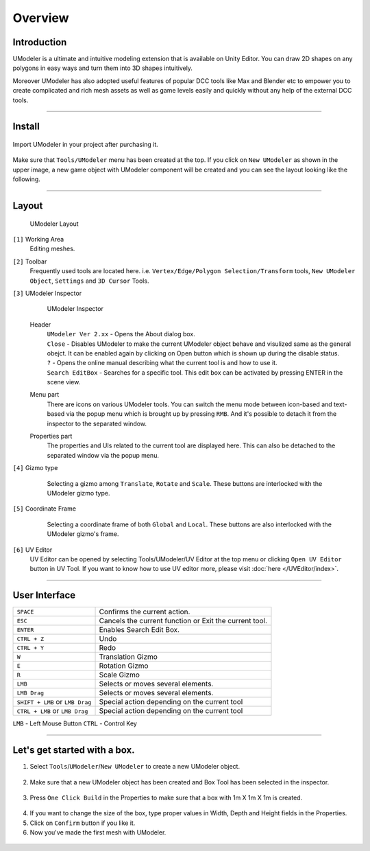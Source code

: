 ##################
Overview
##################

Introduction
===============

UModeler is a ultimate and intuitive modeling extension that is available on Unity Editor. You can draw 2D shapes on any polygons in easy ways and turn them into 3D shapes intuitively.

Moreover UModeler has also adopted useful features of popular DCC tools like Max and Blender etc to empower you to create complicated and rich mesh assets as well as game levels easily and quickly without any help of the external DCC tools.

----------------------------------------------------------------------------------------------------------------------

Install
=================

.. figure:: /images/UModelerImport2.jpg
   :scale: 95 %
   
Import UModeler in your project after purchasing it.

.. figure:: /images/UModelerMenu.png
   :scale: 95 %
   
Make sure that ``Tools/UModeler`` menu has been created at the top. If you click on ``New UModeler`` as shown in the upper image, a new game object with UModeler component will be created and you can see the layout looking like the following.
   
----------------------------------------------------------------------------------------------------------------------

Layout
========

.. figure:: /images/UModelerLayout0.jpg
   :scale: 95 %
	
   UModeler Layout
   

``[1]`` Working Area
 Editing meshes. 
 
``[2]`` Toolbar
 Frequently used tools are located here. i.e. ``Vertex/Edge/Polygon Selection/Transform`` tools, ``New UModeler Object``, ``Settings`` and ``3D Cursor`` Tools.
 
``[3]`` UModeler Inspector
 .. figure:: /images/UModelerInspector.jpg
    :scale: 70 %
	
    UModeler Inspector

 Header 
  | ``UModeler Ver 2.xx`` - Opens the About dialog box.  
  | ``Close`` - Disables UModeler to make the current UModeler object behave and visulized same as the general obejct. It can be enabled again by clicking on Open button which is shown up during the disable status. 
  | ``?`` - Opens the online manual describing what the current tool is and how to use it.
  | ``Search EditBox`` - Searches for a specific tool. This edit box can be activated by pressing ENTER in the scene view.

 Menu part
  There are icons on various UModeler tools. You can switch the menu mode between icon-based and text-based via the popup menu which is brought up by pressing ``RMB``. And it's possible to detach it from the inspector to the separated window.
  
 Properties  part
  The properties and UIs related to the current tool are displayed here. This can also be detached to the separated window via the popup menu. 
 
``[4]`` Gizmo type
 .. figure:: /images/GizmoType.png
    :scale: 95 %   
	
    Selecting a gizmo among ``Translate``, ``Rotate`` and ``Scale``. These buttons are interlocked with the UModeler gizmo type.

``[5]`` Coordinate Frame
 .. figure:: /images/CoordinateFramePivotSetting.png
    :scale: 95 %   
	
    Selecting a coordinate frame of both ``Global`` and ``Local``. These buttons are also interlocked with the UModeler gizmo's frame.
 
``[6]`` UV Editor
 UV Editor can be opened by selecting Tools/UModeler/UV Editor at the top menu or clicking ``Open UV Editor`` button in UV Tool. If you want to know how to use UV editor more, please visit :doc:`here </UVEditor/index>`.
 
----------------------------------------------------------------------------------------------------------------------

User Interface
================

+---------------------------------------+----------------------------------------------------------+
| ``SPACE``                             | Confirms the current action.                             |
+---------------------------------------+----------------------------------------------------------+
| ``ESC``                               | Cancels the current function or Exit the current tool.   |
+---------------------------------------+----------------------------------------------------------+
| ``ENTER``                             | Enables Search Edit Box.                                 |
+---------------------------------------+----------------------------------------------------------+
| ``CTRL + Z``                          | Undo                                                     |
+---------------------------------------+----------------------------------------------------------+
| ``CTRL + Y``                          | Redo                                                     |
+---------------------------------------+----------------------------------------------------------+
| ``W``                                 | Translation Gizmo                                        |
+---------------------------------------+----------------------------------------------------------+
| ``E``                                 | Rotation Gizmo                                           |
+---------------------------------------+----------------------------------------------------------+
| ``R``                                 | Scale Gizmo                                              |
+---------------------------------------+----------------------------------------------------------+
| ``LMB``                               | Selects or moves several elements.                       |
+---------------------------------------+----------------------------------------------------------+
| ``LMB Drag``                          | Selects or moves several elements.                       |
+---------------------------------------+----------------------------------------------------------+
|``SHIFT + LMB`` or ``LMB Drag``        | Special action depending on the current tool             |
+---------------------------------------+----------------------------------------------------------+
|``CTRL + LMB`` or ``LMB Drag``         | Special action depending on the current tool             |
+---------------------------------------+----------------------------------------------------------+

``LMB`` - Left Mouse Button ``CTRL`` - Control Key

----------------------------------------------------------------------------------------------------------------------

Let's get started with a box.
=======================================

1. Select ``Tools``/``UModeler``/``New UModeler`` to create a new UModeler object.
 .. figure:: /images/GettingStarted_0.jpg
    :scale: 95 %   

2. Make sure that a new UModeler object has been created and Box Tool has been selected in the inspector.
 .. figure:: /images/GettingStarted_1.jpg
    :scale: 95 %   

3. Press ``One Click Build`` in the Properties to make sure that a box with 1m X 1m X 1m is created.
 .. figure:: /images/GettingStarted_2.jpg
    :scale: 95 %

	
4. If you want to change the size of the box, type proper values in  Width, Depth and Height fields in the Properties.
5. Click on ``Confirm`` button if you like it.
6. Now you've made the first mesh with UModeler.
 .. figure:: /images/GettingStarted_3.jpg
    :scale: 95 %